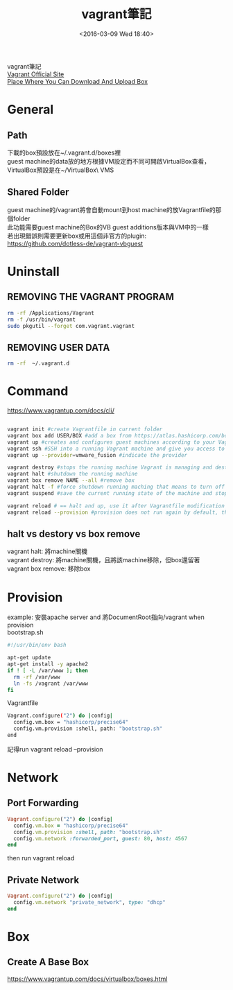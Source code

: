 #+TITLE: vagrant筆記
#+DATE: <2016-03-09 Wed 18:40>   
#+TAGS: vagrant, linux, vmware, virtualbox
#+LAYOUT: post
#+CATEGORIES: linux
#+OPTIONS: toc:t \n:t

vagrant筆記
[[https://www.vagrantup.com/][Vagrant Official Site]]
[[https://atlas.hashicorp.com/boxes/search][Place Where You Can Download And Upload Box]]

#+BEGIN_HTML
<!--more-->
#+END_HTML

* General
** Path
下載的box預設放在~/.vagrant.d/boxes裡
guest machine的data放的地方根據VM設定而不同可開啟VirtualBox查看，VirtualBox預設是在~/VirtualBox\ VMS
** Shared Folder
guest machine的/vagrant將會自動mount到host machine的放Vagrantfile的那個folder
此功能需要guest machine的Box的VB guest additions版本與VM中的一樣
若出現錯誤則需要更新box或用這個非官方的plugin: https://github.com/dotless-de/vagrant-vbguest
* Uninstall
** REMOVING THE VAGRANT PROGRAM
#+begin_src sh
rm -rf /Applications/Vagrant
rm -f /usr/bin/vagrant
sudo pkgutil --forget com.vagrant.vagrant
#+end_src
** REMOVING USER DATA
#+begin_src sh
rm -rf  ~/.vagrant.d
#+end_src
* Command
https://www.vagrantup.com/docs/cli/
#+begin_src sh

vagrant init #create Vagrantfile in current folder
vagrant box add USER/BOX #add a box from https://atlas.hashicorp.com/boxes/search
vagrant up #creates and configures guest machines according to your Vagrantfile
vagrant ssh #SSH into a running Vagrant machine and give you access to a shell
vagrant up --provider=vmware_fusion #indicate the provider

vagrant destroy #stops the running machine Vagrant is managing and destroys all resources that were created during the machine creation process.
vagrant halt #shutdown the running machine
vagrant box remove NAME --all #remove box
vagrant halt -f #force shutdown running maching that means to turn off the power
vagrant suspend #save the current running state of the machine and stop it

vagrant reload # == halt and up, use it after Vagrantfile modification
vagrant reload --provision #provision does not run again by default, this command force run provision
#+end_src
** halt vs destory vs box remove
vagrant halt: 將machine關機
vagrant destroy: 將machine關機，且將該machine移除，但box還留著
vagrant box remove: 移除box
* Provision
example: 安裝apache server and 將DocumentRoot指向/vagrant when provision
bootstrap.sh
#+begin_src sh
#!/usr/bin/env bash

apt-get update
apt-get install -y apache2
if ! [ -L /var/www ]; then
  rm -rf /var/www
  ln -fs /vagrant /var/www
fi
#+end_src

Vagrantfile
#+begin_src sh
Vagrant.configure("2") do |config|
  config.vm.box = "hashicorp/precise64"
  config.vm.provision :shell, path: "bootstrap.sh"
end
#+end_src

記得run vagrant reload --provision
* Network
** Port Forwarding
#+begin_src ruby
Vagrant.configure("2") do |config|
  config.vm.box = "hashicorp/precise64"
  config.vm.provision :shell, path: "bootstrap.sh"
  config.vm.network :forwarded_port, guest: 80, host: 4567
end
#+end_src
then run vagrant reload
** Private Network
#+begin_src ruby
Vagrant.configure("2") do |config|
  config.vm.network "private_network", type: "dhcp"
end
#+end_src
* Box
** Create A Base Box
https://www.vagrantup.com/docs/virtualbox/boxes.html
